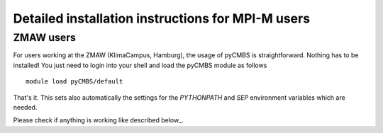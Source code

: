 Detailed installation instructions for MPI-M users
==================================================



ZMAW users
----------

For users working at the ZMAW (KlimaCampus, Hamburg), the usage of pyCMBS is straightforward. Nothing has to be installed! You just need to login into your shell and load the pyCMBS module as follows ::

    module load pyCMBS/default

That's it. This sets also automatically the settings for the *PYTHONPATH* and *SEP* environment variables which are needed.

Please check if anything is working like described below_.
